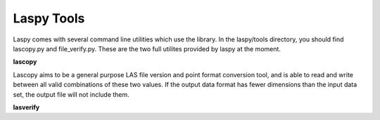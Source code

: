 Laspy Tools
===========

Laspy comes with several command line utilities which use the library. In the 
laspy/tools directory, you should find lascopy.py and file_verify.py. These 
are the two full utilites provided by laspy at the moment. 

**lascopy**

Lascopy aims to be a general purpose LAS file version and point format conversion
tool, and is able to read and write between all valid combinations of these two
values. If the output data format has fewer dimensions than the input data set, 
the output file will not include them.

**lasverify**

